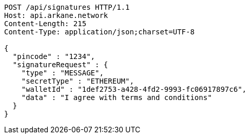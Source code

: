 [source,http,options="nowrap"]
----
POST /api/signatures HTTP/1.1
Host: api.arkane.network
Content-Length: 215
Content-Type: application/json;charset=UTF-8

{
  "pincode" : "1234",
  "signatureRequest" : {
    "type" : "MESSAGE",
    "secretType" : "ETHEREUM",
    "walletId" : "1def2753-a428-4fd2-9993-fc06917897c6",
    "data" : "I agree with terms and conditions"
  }
}
----